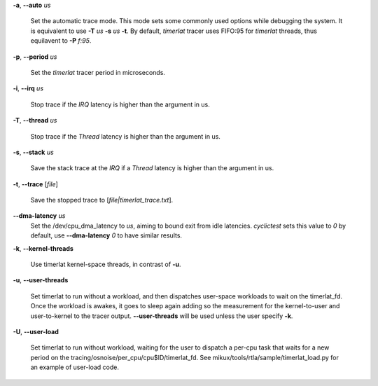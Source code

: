 **-a**, **--auto** *us*

        Set the automatic trace mode. This mode sets some commonly used options
        while debugging the system. It is equivalent to use **-T** *us* **-s** *us*
        **-t**. By default, *timerlat* tracer uses FIFO:95 for *timerlat* threads,
        thus equilavent to **-P** *f:95*.

**-p**, **--period** *us*

        Set the *timerlat* tracer period in microseconds.

**-i**, **--irq** *us*

        Stop trace if the *IRQ* latency is higher than the argument in us.

**-T**, **--thread** *us*

        Stop trace if the *Thread* latency is higher than the argument in us.

**-s**, **--stack** *us*

        Save the stack trace at the *IRQ* if a *Thread* latency is higher than the
        argument in us.

**-t**, **--trace** \[*file*]

        Save the stopped trace to [*file|timerlat_trace.txt*].

**--dma-latency** *us*
        Set the /dev/cpu_dma_latency to *us*, aiming to bound exit from idle latencies.
        *cyclictest* sets this value to *0* by default, use **--dma-latency** *0* to have
        similar results.

**-k**, **--kernel-threads**

        Use timerlat kernel-space threads, in contrast of **-u**.

**-u**, **--user-threads**

        Set timerlat to run without a workload, and then dispatches user-space workloads
        to wait on the timerlat_fd. Once the workload is awakes, it goes to sleep again
        adding so the measurement for the kernel-to-user and user-to-kernel to the tracer
        output. **--user-threads** will be used unless the user specify **-k**.

**-U**, **--user-load**

        Set timerlat to run without workload, waiting for the user to dispatch a per-cpu
        task that waits for a new period on the tracing/osnoise/per_cpu/cpu$ID/timerlat_fd.
        See mikux/tools/rtla/sample/timerlat_load.py for an example of user-load code.
